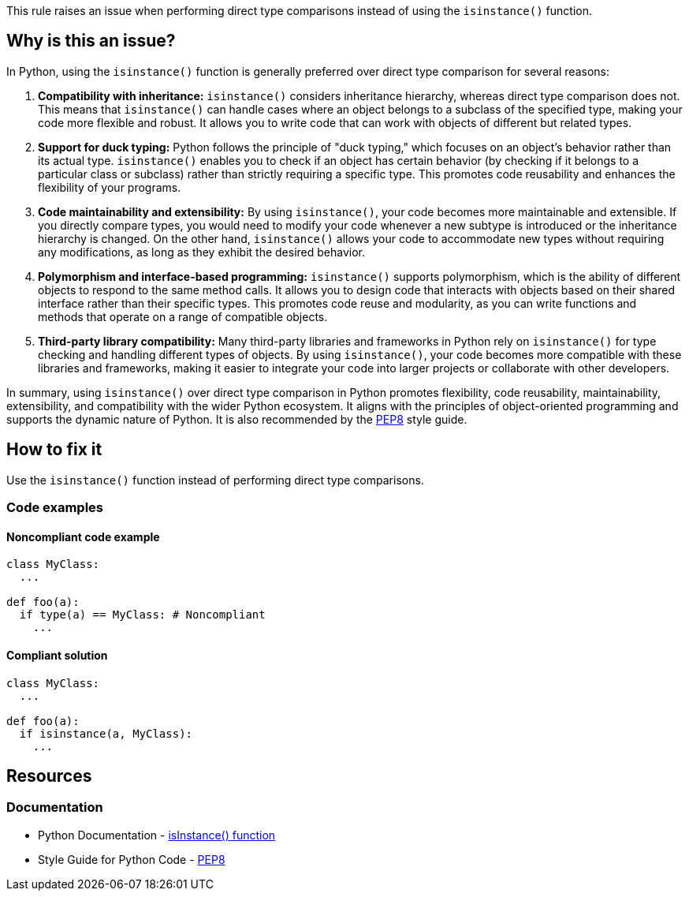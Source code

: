 This rule raises an issue when performing direct type comparisons instead of using the `isinstance()` function.

== Why is this an issue?

In Python, using the `isinstance()` function is generally preferred over direct type comparison for several reasons:

1. *Compatibility with inheritance:* `isinstance()` considers inheritance hierarchy, whereas direct type comparison does not. This means that `isinstance()` can handle cases where an object belongs to a subclass of the specified type, making your code more flexible and robust. It allows you to write code that can work with objects of different but related types.

2. *Support for duck typing:* Python follows the principle of "duck typing," which focuses on an object's behavior rather than its actual type. `isinstance()` enables you to check if an object has certain behavior (by checking if it belongs to a particular class or subclass) rather than strictly requiring a specific type. This promotes code reusability and enhances the flexibility of your programs.

3. *Code maintainability and extensibility:* By using `isinstance()`, your code becomes more maintainable and extensible. If you directly compare types, you would need to modify your code whenever a new subtype is introduced or the inheritance hierarchy is changed. On the other hand, `isinstance()` allows your code to accommodate new types without requiring any modifications, as long as they exhibit the desired behavior.

4. *Polymorphism and interface-based programming:* `isinstance()` supports polymorphism, which is the ability of different objects to respond to the same method calls. It allows you to design code that interacts with objects based on their shared interface rather than their specific types. This promotes code reuse and modularity, as you can write functions and methods that operate on a range of compatible objects.

5. *Third-party library compatibility:* Many third-party libraries and frameworks in Python rely on `isinstance()` for type checking and handling different types of objects. By using `isinstance()`, your code becomes more compatible with these libraries and frameworks, making it easier to integrate your code into larger projects or collaborate with other developers.

In summary, using `isinstance()` over direct type comparison in Python promotes flexibility, code reusability, maintainability, extensibility, and compatibility with the wider Python ecosystem. It aligns with the principles of object-oriented programming and supports the dynamic nature of Python. It is also recommended by the https://peps.python.org/pep-0008/[PEP8] style guide.

== How to fix it

Use the `isinstance()` function instead of performing direct type comparisons.

=== Code examples

==== Noncompliant code example

[source,python,diff-id=1,diff-type=noncompliant]
----
class MyClass:
  ...

def foo(a):
  if type(a) == MyClass: # Noncompliant
    ...
----

==== Compliant solution 

[source,python,diff-id=1,diff-type=compliant]
----
class MyClass:
  ...

def foo(a):
  if isinstance(a, MyClass):
    ...
----

== Resources

=== Documentation

* Python Documentation - https://docs.python.org/3/library/functions.html#isinstance[isInstance() function]
* Style Guide for Python Code - https://peps.python.org/pep-0008/[PEP8]


ifdef::env-github,rspecator-view[]

'''
== Implementation Specification
(visible only on this page)

=== Message

* Use the `isinstance()` function here.


=== Highlighting

Primary: condition

'''
== Comments And Links
(visible only on this page)


endif::env-github,rspecator-view[]

